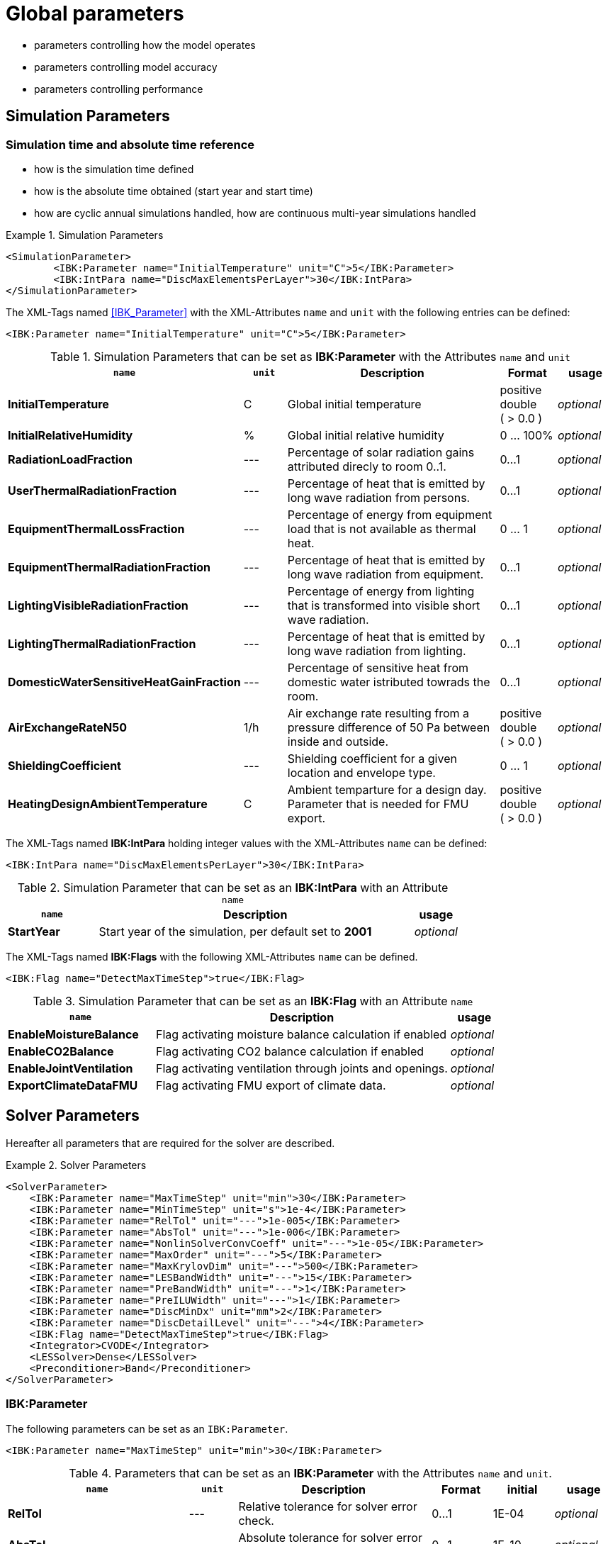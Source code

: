 # Global parameters


- parameters controlling how the model operates
- parameters controlling model accuracy
- parameters controlling performance

[[simulation_parameters]]
## Simulation Parameters

### Simulation time and absolute time reference

- how is the simulation time defined
- how is the absolute time obtained (start year and start time)
- how are cyclic annual simulations handled, how are continuous multi-year simulations handled

.Simulation Parameters
====
[source,xml]
----
<SimulationParameter>
	<IBK:Parameter name="InitialTemperature" unit="C">5</IBK:Parameter>
	<IBK:IntPara name="DiscMaxElementsPerLayer">30</IBK:IntPara>
</SimulationParameter>
----
====

The XML-Tags named <<IBK_Parameter>> with the XML-Attributes `name` and `unit` with the following entries can be defined:
[source,xml]
----
<IBK:Parameter name="InitialTemperature" unit="C">5</IBK:Parameter>
----

.Simulation Parameters that can be set as *IBK:Parameter* with the Attributes `name` and `unit`
[options="header"]
[cols="30%,^ 8%,42%,^ 10%,^ 10%"]
[width="100%"]
|====================
| `name` | `unit`| Description | Format | usage 
| *InitialTemperature* | C | Global initial temperature | positive double ({nbsp}>{nbsp}0.0{nbsp}) | _optional_
| *InitialRelativeHumidity* | % | Global initial relative humidity | 0 ... 100% | _optional_
| *RadiationLoadFraction* | --- | Percentage of solar radiation gains attributed direcly to room 0..1. | 0...1 | _optional_
| *UserThermalRadiationFraction* | --- | Percentage of heat that is emitted by long wave radiation from persons.  | 0...1 | _optional_
| *EquipmentThermalLossFraction*   | --- | Percentage of energy from equipment load that is not available as thermal heat.  | 0 ... 1 | _optional_
| *EquipmentThermalRadiationFraction* | --- | Percentage of heat that is emitted by long wave radiation from equipment.  | 0...1 | _optional_
| *LightingVisibleRadiationFraction* | --- | Percentage of energy from lighting that is transformed into visible short wave radiation.  | 0...1 | _optional_
| *LightingThermalRadiationFraction* |--- | Percentage of heat that is emitted by long wave radiation from lighting.  | 0...1 | _optional_
| *DomesticWaterSensitiveHeatGainFraction* |--- | Percentage of sensitive heat from domestic water istributed towrads the room.  | 0...1 | _optional_
| *AirExchangeRateN50* | 1/h | Air exchange rate resulting from a pressure difference of 50 Pa between inside and outside.  | positive double ({nbsp}>{nbsp}0.0{nbsp}) | _optional_
| *ShieldingCoefficient* | --- | Shielding coefficient for a given location and envelope type. | 0 ... 1  | _optional_
| *HeatingDesignAmbientTemperature* | C | Ambient temparture for a design day. Parameter that is needed for FMU export.  | positive double ({nbsp}>{nbsp}0.0{nbsp}) | _optional_
|====================


The XML-Tags named *IBK:IntPara* holding integer values with the XML-Attributes `name` can be defined:

[source,xml]
----
<IBK:IntPara name="DiscMaxElementsPerLayer">30</IBK:IntPara>
----

.Simulation Parameter that can be set as an *IBK:IntPara* with an Attribute `name`
[options="header"]
[cols="20%, 70%,^ 10%"]
[width="100%"]
|====================
| `name`  | Description | usage 
| *StartYear* |  Start year of the simulation, per default set to *2001* | _optional_
|====================


The XML-Tags named *IBK:Flags* with the following XML-Attributes `name` can be defined. 

[source,xml]
----
<IBK:Flag name="DetectMaxTimeStep">true</IBK:Flag>
----

.Simulation Parameter that can be set as an *IBK:Flag* with an Attribute `name`
[options="header"]
[cols="30%, 60%,^ 10%"]
[width="100%"]
|====================
| `name` | Description | usage 
| *EnableMoistureBalance* |  Flag activating moisture balance calculation if enabled | _optional_
| *EnableCO2Balance* |  Flag activating CO2 balance calculation if enabled | _optional_
| *EnableJointVentilation* |  Flag activating ventilation through joints and openings. | _optional_
| *ExportClimateDataFMU* |  Flag activating FMU export of climate data. | _optional_
|====================


[[solver_parameters]]
## Solver Parameters

Hereafter all parameters that are required for the solver are described.

.Solver Parameters
====
[source,xml]
----
<SolverParameter>
    <IBK:Parameter name="MaxTimeStep" unit="min">30</IBK:Parameter>
    <IBK:Parameter name="MinTimeStep" unit="s">1e-4</IBK:Parameter>
    <IBK:Parameter name="RelTol" unit="---">1e-005</IBK:Parameter>
    <IBK:Parameter name="AbsTol" unit="---">1e-006</IBK:Parameter>
    <IBK:Parameter name="NonlinSolverConvCoeff" unit="---">1e-05</IBK:Parameter>
    <IBK:Parameter name="MaxOrder" unit="---">5</IBK:Parameter>
    <IBK:Parameter name="MaxKrylovDim" unit="---">500</IBK:Parameter>
    <IBK:Parameter name="LESBandWidth" unit="---">15</IBK:Parameter>
    <IBK:Parameter name="PreBandWidth" unit="---">1</IBK:Parameter>
    <IBK:Parameter name="PreILUWidth" unit="---">1</IBK:Parameter>
    <IBK:Parameter name="DiscMinDx" unit="mm">2</IBK:Parameter>
    <IBK:Parameter name="DiscDetailLevel" unit="---">4</IBK:Parameter>
    <IBK:Flag name="DetectMaxTimeStep">true</IBK:Flag>
    <Integrator>CVODE</Integrator>
    <LESSolver>Dense</LESSolver>
    <Preconditioner>Band</Preconditioner>
</SolverParameter>
----
====

### IBK:Parameter

The following parameters can be set as an `IBK:Parameter`. 

[source,xml]
----
<IBK:Parameter name="MaxTimeStep" unit="min">30</IBK:Parameter>
----

.Parameters that can be set as an *IBK:Parameter* with the Attributes `name` and `unit`. 
[options="header"]
[cols="30%,^ 8%,32%,^ 10%,^ 10%,^ 10%"]
[width="100%"]
|====================
|`name`|`unit`|Description|Format|initial|usage
|*RelTol*|---|Relative tolerance for solver error check.|0…1|1E-04|_optional_
|*AbsTol*|---|Absolute tolerance for solver error check.|0…1|1E-10|_optional_
|*MaxTimeStep*|h|Maximum permitted time step for integration.|positive double ({nbsp}>{nbsp}0.0{nbsp})|1|_optional_
|*MinTimeStep*|s|Minimum accepted time step, before solver aborts with error.|positive double ({nbsp}>{nbsp}0.0{nbsp})|1E-12|_optional_
|*InitialTimeStep*|s|Initial time step size (or constant step size for ExplicitEuler integrator).|positive double ({nbsp}>{nbsp}0.0{nbsp})|0.1|_optional_
|*NonlinSolverConvCoeff*|---|Coefficient reducing nonlinear equation solver convergence limit. Not supported by Implicit Euler. |0…1|0.1|_optional_
|*IterativeSolverConvCoeff*|---|Coefficient reducing iterative equation solver convergence limit.|0…1|0.05|_optional_
|*DiscMinDx*|mm|Minimum element width for wall discretization.|positive double ({nbsp}>{nbsp}0.0{nbsp})|2|_optional_
|*DiscStretchFactor*|---
a|Stretch factor for variable wall discretizations:

- *0* - no disc
- *1* - equidistance 
- *> 1* - variable

|positive integer ({nbsp}>{nbsp}0{nbsp})|50|_optional_
|*ViewfactorTileWidth*|m|Maximum dimension of a tile for calculation of view factors.|positive double ({nbsp}>{nbsp}0.0{nbsp})|50|_optional_
|*SurfaceDiscretizationDensity*|---|Number of surface discretization elements of a wall in each direction.|0…1|2|_optional_
|*ControlTemperatureTolerance*|K|Temperature tolerance for ideal heating or cooling.|positive double ({nbsp}>{nbsp}0.0{nbsp})|1E-05|_optional_
|*KinsolRelTol*|---|Relative tolerance for Kinsol solver.|0…1|-|_optional_
|*KinsolAbsTol*|---|Absolute tolerance for Kinsol solver.|0…1|-|_optional_
|*IntegralWeightsFactor*|---|Optional weighting factor for integral outputs.|0…1|1E-05|_optional_
|====================

### IBK:Flag

The following parameters can be set as an `IBK:Flag`

[source,xml]
----
<IBK:Flag name="DetectMaxTimeStep">true</IBK:Flag>
----

.Parameters set as IBK:Flag with an Attribute `name` that enbables functionalities
[options="header"]
[cols="25%, 55%,^ 10%,^ 10%"]
[width="100%"]
|====================
|`name`|Description|initial|usage
|*DetectMaxTimeStep*|Check schedules to determine minimum distances between steps and adjust MaxTimeStep.|false|_optional_
|*KinsolDisableLineSearch*|Disable line search for steady state cycles.|false|_optional_
|*KinsolStrictNewton*|Enable strict Newton for steady state cycles.|false|_optional_
|====================

All options for the integrator are described in the table below. The xml-tag *Integrator* contains a string to select the time integration method.

### Integrator

The following parameters can be set for `Integrator`

[source,xml]
----
<Integrator>CVODE</Integrator>
----

.Integrator Parameters that are set as *Integrator*
[options="header"]
[cols="20%, 70%,^ 10%"]
[width="100%"]
|====================
|`Integrator`|Description|usage
|*CVODE*| Selects the Sundials library *CVODE*, Implicit multi-step method with adaptive time step width control and Modified Newton-Raphson for the resolution of non-linear couplings|_optional_
|*ExplicitEuler*|Explicit Euler solver|_optional_
|*ImplicitEuler*|Implicit Euler solver with adaptive time step width control and Modified Newton-Raphson for the resolution of non-linear couplings|_optional_
|====================

### LESolver

The following parameters can be set for `LESolver`

[source,xml]
----
<LESSolver>Dense</LESSolver>
----

.LESolver Parameters that are set as *LESolver*
[options="header"]
[cols="15%, 75%,^ 10%"]
[width="100%"]
|====================
|`LESolver`|Description|usage
|*ILU*|Incomplete LU preconditioner|_optional_
|*auto*|System selects preconditioner automatically.|_optional_
|====================

### Preconditioner

The following parameters can be set for `Preconditioner`

[source,xml]
----
<Preconditioner>Band</Preconditioner>
----

.Preconditioner Parameters that can be set as *Preconditioner*
[options="header"]
[cols="15%, 65%,^ 10%,^ 10%"]
[width="100%"]
|====================
|`Preconditioner`|Description|initial|usage
|*PreILUWidth*|Maximum level of fill-in to be used only for *ILU* preconditioner.|-|_optional_
|*MaxKrylovDim*|Maximum dimension of Krylov subspace.|50|_optional_
|*MaxNonlinIter*|Maximum number of nonlinear iterations.|3|_optional_
|*MaxOrder*|Maximum order allowed for multi-step solver. Only used with *CVODE* |5|_optional_
|*KinsolMaxNonlinIter*|Maximum nonlinear iterations for Kinsol solver.|-|_optional_
|*DiscMaxElementsPerLayer*|Maximum number of elements per layer.|20|_optional_
|====================



